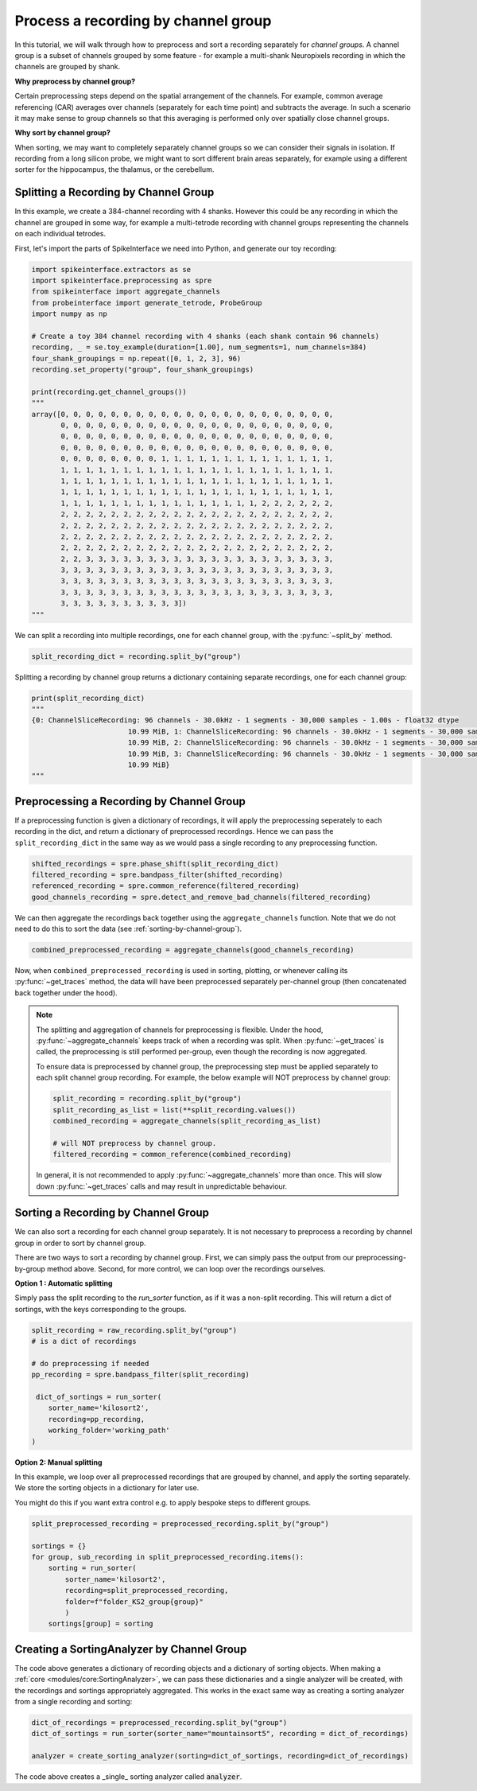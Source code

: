 Process a recording by channel group
====================================

In this tutorial, we will walk through how to preprocess and sort a recording
separately for *channel groups*. A channel group is a subset of channels grouped by some
feature - for example a multi-shank Neuropixels recording in which the channels
are grouped by shank.

**Why preprocess by channel group?**

Certain preprocessing steps depend on the spatial arrangement of the channels.
For example, common average referencing (CAR) averages over channels (separately for each time point)
and subtracts the average. In such a scenario it may make sense to group channels so that
this averaging is performed only over spatially close channel groups.

**Why sort by channel group?**

When sorting, we may want to completely separately channel groups so we can
consider their signals in isolation. If recording from a long
silicon probe, we might want to sort different brain areas separately,
for example using a different sorter for the hippocampus, the thalamus, or the cerebellum.


Splitting a Recording by Channel Group
--------------------------------------

In this example, we create a 384-channel recording with 4 shanks. However this could
be any recording in which the channel are grouped in some way, for example
a multi-tetrode recording with channel groups representing the channels on each individual tetrodes.

First, let's import the parts of SpikeInterface we need into Python, and generate our toy recording:

.. code-block:: python

    import spikeinterface.extractors as se
    import spikeinterface.preprocessing as spre
    from spikeinterface import aggregate_channels
    from probeinterface import generate_tetrode, ProbeGroup
    import numpy as np

    # Create a toy 384 channel recording with 4 shanks (each shank contain 96 channels)
    recording, _ = se.toy_example(duration=[1.00], num_segments=1, num_channels=384)
    four_shank_groupings = np.repeat([0, 1, 2, 3], 96)
    recording.set_property("group", four_shank_groupings)

    print(recording.get_channel_groups())
    """
    array([0, 0, 0, 0, 0, 0, 0, 0, 0, 0, 0, 0, 0, 0, 0, 0, 0, 0, 0, 0, 0, 0,
           0, 0, 0, 0, 0, 0, 0, 0, 0, 0, 0, 0, 0, 0, 0, 0, 0, 0, 0, 0, 0, 0,
           0, 0, 0, 0, 0, 0, 0, 0, 0, 0, 0, 0, 0, 0, 0, 0, 0, 0, 0, 0, 0, 0,
           0, 0, 0, 0, 0, 0, 0, 0, 0, 0, 0, 0, 0, 0, 0, 0, 0, 0, 0, 0, 0, 0,
           0, 0, 0, 0, 0, 0, 0, 0, 1, 1, 1, 1, 1, 1, 1, 1, 1, 1, 1, 1, 1, 1,
           1, 1, 1, 1, 1, 1, 1, 1, 1, 1, 1, 1, 1, 1, 1, 1, 1, 1, 1, 1, 1, 1,
           1, 1, 1, 1, 1, 1, 1, 1, 1, 1, 1, 1, 1, 1, 1, 1, 1, 1, 1, 1, 1, 1,
           1, 1, 1, 1, 1, 1, 1, 1, 1, 1, 1, 1, 1, 1, 1, 1, 1, 1, 1, 1, 1, 1,
           1, 1, 1, 1, 1, 1, 1, 1, 1, 1, 1, 1, 1, 1, 1, 1, 2, 2, 2, 2, 2, 2,
           2, 2, 2, 2, 2, 2, 2, 2, 2, 2, 2, 2, 2, 2, 2, 2, 2, 2, 2, 2, 2, 2,
           2, 2, 2, 2, 2, 2, 2, 2, 2, 2, 2, 2, 2, 2, 2, 2, 2, 2, 2, 2, 2, 2,
           2, 2, 2, 2, 2, 2, 2, 2, 2, 2, 2, 2, 2, 2, 2, 2, 2, 2, 2, 2, 2, 2,
           2, 2, 2, 2, 2, 2, 2, 2, 2, 2, 2, 2, 2, 2, 2, 2, 2, 2, 2, 2, 2, 2,
           2, 2, 3, 3, 3, 3, 3, 3, 3, 3, 3, 3, 3, 3, 3, 3, 3, 3, 3, 3, 3, 3,
           3, 3, 3, 3, 3, 3, 3, 3, 3, 3, 3, 3, 3, 3, 3, 3, 3, 3, 3, 3, 3, 3,
           3, 3, 3, 3, 3, 3, 3, 3, 3, 3, 3, 3, 3, 3, 3, 3, 3, 3, 3, 3, 3, 3,
           3, 3, 3, 3, 3, 3, 3, 3, 3, 3, 3, 3, 3, 3, 3, 3, 3, 3, 3, 3, 3, 3,
           3, 3, 3, 3, 3, 3, 3, 3, 3, 3])
    """

We can split a recording into multiple recordings, one for each channel group, with the :py:func:`~split_by` method.

.. code-block:: python

    split_recording_dict = recording.split_by("group")

Splitting a recording by channel group returns a dictionary containing separate recordings, one for each channel group:

.. code-block:: python

    print(split_recording_dict)
    """
    {0: ChannelSliceRecording: 96 channels - 30.0kHz - 1 segments - 30,000 samples - 1.00s - float32 dtype
                           10.99 MiB, 1: ChannelSliceRecording: 96 channels - 30.0kHz - 1 segments - 30,000 samples - 1.00s - float32 dtype
                           10.99 MiB, 2: ChannelSliceRecording: 96 channels - 30.0kHz - 1 segments - 30,000 samples - 1.00s - float32 dtype
                           10.99 MiB, 3: ChannelSliceRecording: 96 channels - 30.0kHz - 1 segments - 30,000 samples - 1.00s - float32 dtype
                           10.99 MiB}
    """

Preprocessing a Recording by Channel Group
------------------------------------------

If a preprocessing function is given a dictionary of recordings, it will apply the preprocessing
seperately to each recording in the dict, and return a dictionary of preprocessed recordings.
Hence we can pass the ``split_recording_dict`` in the same way as we would pass a single recording
to any preprocessing function.

.. code-block:: python

    shifted_recordings = spre.phase_shift(split_recording_dict)
    filtered_recording = spre.bandpass_filter(shifted_recording)
    referenced_recording = spre.common_reference(filtered_recording)
    good_channels_recording = spre.detect_and_remove_bad_channels(filtered_recording)

We can then aggregate the recordings back together using the ``aggregate_channels`` function.
Note that we do not need to do this to sort the data (see :ref:`sorting-by-channel-group`).

.. code-block:: python

    combined_preprocessed_recording = aggregate_channels(good_channels_recording)

Now, when ``combined_preprocessed_recording`` is used in sorting, plotting, or whenever
calling its :py:func:`~get_traces` method, the data will have been
preprocessed separately per-channel group (then concatenated
back together under the hood).

.. note::

    The splitting and aggregation of channels for preprocessing is flexible.
    Under the hood, :py:func:`~aggregate_channels` keeps track of when a recording was split. When
    :py:func:`~get_traces` is called, the preprocessing is still performed per-group,
    even though the recording is now aggregated.

    To ensure data is preprocessed by channel group, the preprocessing step must be
    applied separately to each split channel group recording.
    For example, the below example will NOT preprocess by channel group:

    .. code-block:: python

        split_recording = recording.split_by("group")
        split_recording_as_list = list(**split_recording.values())
        combined_recording = aggregate_channels(split_recording_as_list)

        # will NOT preprocess by channel group.
        filtered_recording = common_reference(combined_recording)


    In general, it is not recommended to apply :py:func:`~aggregate_channels` more than once.
    This will slow down :py:func:`~get_traces` calls and may result in unpredictable behaviour.

.. _sorting-by-channel-group:

Sorting a Recording by Channel Group
------------------------------------

We can also sort a recording for each channel group separately. It is not necessary to preprocess
a recording by channel group in order to sort by channel group.

There are two ways to sort a recording by channel group. First, we can simply pass the output from
our preprocessing-by-group method above. Second, for more control, we can loop over the recordings
ourselves.

**Option 1 : Automatic splitting**

Simply pass the split recording to the `run_sorter` function, as if it was a non-split recording.
This will return a dict of sortings, with the keys corresponding to the groups.

.. code-block:: python

    split_recording = raw_recording.split_by("group")
    # is a dict of recordings

    # do preprocessing if needed
    pp_recording = spre.bandpass_filter(split_recording)

     dict_of_sortings = run_sorter(
        sorter_name='kilosort2',
        recording=pp_recording,
        working_folder='working_path'
    )


**Option 2: Manual splitting**

In this example, we loop over all preprocessed recordings that
are grouped by channel, and apply the sorting separately. We store the
sorting objects in a dictionary for later use.

You might do this if you want extra control e.g. to apply bespoke steps
to different groups.

.. code-block:: python

    split_preprocessed_recording = preprocessed_recording.split_by("group")

    sortings = {}
    for group, sub_recording in split_preprocessed_recording.items():
        sorting = run_sorter(
            sorter_name='kilosort2',
            recording=split_preprocessed_recording,
            folder=f"folder_KS2_group{group}"
            )
        sortings[group] = sorting


Creating a SortingAnalyzer by Channel Group
-------------------------------------------

The code above generates a dictionary of recording objects and a dictionary of sorting objects.
When making a :ref:`core <modules/core:SortingAnalyzer>`, we can pass these dictionaries and
a single analyzer will be created, with the recordings and sortings appropriately aggregated.
This works in the exact same way as creating a sorting analyzer from a single recording and sorting:

.. code-block:: python

    dict_of_recordings = preprocessed_recording.split_by("group")
    dict_of_sortings = run_sorter(sorter_name="mountainsort5", recording = dict_of_recordings)

    analyzer = create_sorting_analyzer(sorting=dict_of_sortings, recording=dict_of_recordings)


The code above creates a _single_ sorting analyzer called :code:`analyzer`.
